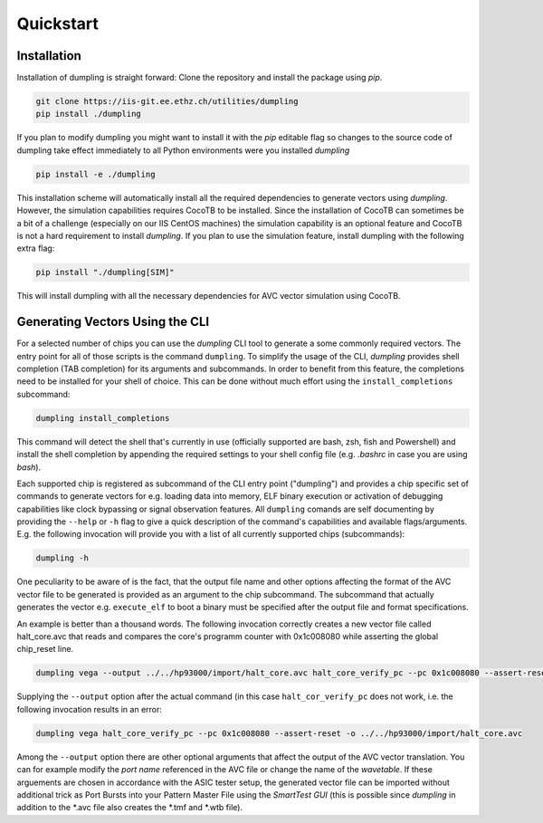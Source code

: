 ===========
Quickstart
===========
------------
Installation
------------

Installation of dumpling is straight forward: Clone the repository and install the package using `pip`.

.. code-block:: bash

   git clone https://iis-git.ee.ethz.ch/utilities/dumpling
   pip install ./dumpling

If you plan to modify dumpling you might want to install it with the `pip`
editable flag so changes to the source code of dumpling take effect
immediately to all Python environments were you installed *dumpling*

.. code-block:: bash

   pip install -e ./dumpling

This installation scheme will automatically install all the required
dependencies to generate vectors using *dumpling*. However, the simulation
capabilities requires CocoTB to be installed. Since the installation of CocoTB
can sometimes be a bit of a challenge (especially on our IIS CentOS machines)
the simulation capability is an optional feature and CocoTB is not a hard
requirement to install *dumpling*. If you plan to use the simulation feature,
install dumpling with the following extra flag:

.. code-block:: bash

   pip install "./dumpling[SIM]"

This will install dumpling with all the necessary dependencies for AVC vector
simulation using CocoTB.

--------------------------------
Generating Vectors Using the CLI
--------------------------------

For a selected number of chips you can use the *dumpling* CLI tool to generate a
some commonly required vectors. The entry point for all of those scripts is the
command ``dumpling``. To simplify the usage of the CLI, *dumpling* provides
shell completion (TAB completion) for its arguments and subcommands. In order to
benefit from this feature, the completions need to be installed for your shell
of choice. This can be done without much effort using the
``install_completions`` subcommand:

.. code-block:: bash

   dumpling install_completions

This command will detect the shell that's currently in use (officially supported
are bash, zsh, fish and Powershell) and install the shell completion by
appending the required settings to your shell config file (e.g. `.bashrc` in
case you are using `bash`).

Each supported chip is registered as subcommand of the CLI entry point
("dumpling") and provides a chip specific set of commands to generate vectors
for e.g. loading data into memory, ELF binary execution or activation of
debugging capabilities like clock bypassing or signal observation features. All
``dumpling`` comands are self documenting by providing the ``--help`` or ``-h``
flag to give a quick description of the command's capabilities and available
flags/arguments. E.g. the following invocation will provide you with a list of
all currently supported chips (subcommands):

.. code-block:: bash

   dumpling -h

One peculiarity to be aware of is the fact, that the output file name and other
options affecting the format of the AVC vector file to be generated is provided
as an argument to the chip subcommand. The subcommand that actually generates
the vector e.g. ``execute_elf`` to boot a binary must be specified after the
output file and format specifications.

An example is better than a thousand words. The following invocation correctly
creates a new vector file called halt_core.avc that reads and compares the
core's programm counter with 0x1c008080 while asserting the global chip_reset
line.

.. code-block:: bash

   dumpling vega --output ../../hp93000/import/halt_core.avc halt_core_verify_pc --pc 0x1c008080 --assert-reset 

Supplying the ``--output`` option after the actual command (in this case
``halt_cor_verify_pc`` does not work, i.e. the following invocation results in
an error:

.. code-block:: bash

   dumpling vega halt_core_verify_pc --pc 0x1c008080 --assert-reset -o ../../hp93000/import/halt_core.avc

Among the ``--output`` option there are other optional arguments that affect the
output of the AVC vector translation. You can for example modify the *port name*
referenced in the AVC file or change the name of the *wavetable*. If these
arguements are chosen in accordance with the ASIC tester setup, the generated
vector file can be imported without additional trick as Port Bursts into your
Pattern Master File using the *SmartTest GUI* (this is possible since *dumpling*
in addition to the \*.avc file also creates the \*.tmf and \*.wtb file).
